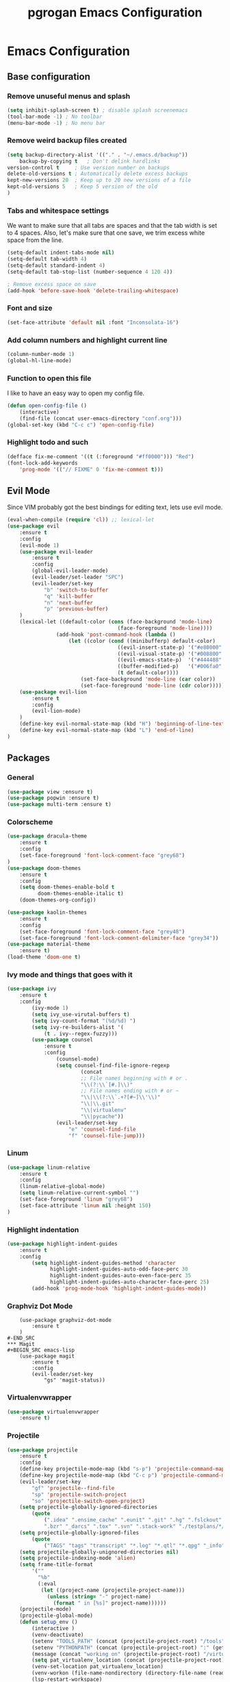 #+TITLE: pgrogan Emacs Configuration

* Emacs Configuration

** Base configuration

*** Remove unuseful menus and splash
#+BEGIN_SRC emacs-lisp
    (setq inhibit-splash-screen t) ; disable splash screenemacs
    (tool-bar-mode -1) ; No toolbar
    (menu-bar-mode -1) ; No menu bar
#+END_SRC

*** Remove weird backup files created
#+BEGIN_SRC emacs-lisp
    (setq backup-directory-alist '(("." . "~/.emacs.d/backup"))
        backup-by-copying t   ; Don't delink hardlinks
	version-control t     ; Use version number on backups
	delete-old-versions t ; Automatically delete excess backups
	kept-new-versions 20  ; Keep up to 20 new versions of a file
	kept-old-versions 5   ; Keep 5 version of the old
    )
#+END_SRC

*** Tabs and whitespace settings
We want to make sure that all tabs are spaces and that the tab width is set to
4 spaces. Also, let's make sure that one save, we trim excess white space from the line.
#+BEGIN_SRC emacs-lisp
    (setq-default indent-tabs-mode nil)
    (setq-default tab-width 4)
    (setq-default standard-indent 4)
    (setq-default tab-stop-list (number-sequence 4 120 4))

    ; Remove excess space on save
    (add-hook 'before-save-hook 'delete-trailing-whitespace)
#+END_SRC
*** Font and size
#+BEGIN_SRC emacs-lisp
    (set-face-attribute 'default nil :font "Inconsolata-16")
#+END_SRC
*** Add column numbers and highlight current line
#+BEGIN_SRC emacs-lisp
    (column-number-mode 1)
    (global-hl-line-mode)
#+END_SRC
*** Function to open this file
I like to have an easy way to open my config file.
#+BEGIN_SRC emacs-lisp
(defun open-config-file ()
    (interactive)
    (find-file (concat user-emacs-directory "conf.org")))
(global-set-key (kbd "C-c c") 'open-config-file)
#+END_SRC
*** Highlight todo and such
#+BEGIN_SRC emacs-lisp
(defface fix-me-comment '((t (:foreground "#ff0000"))) "Red")
(font-lock-add-keywords
    'prog-mode '(("// FIXME" 0 'fix-me-comment t)))

#+END_SRC
** Evil Mode
Since VIM probably got the best bindings for editing text, lets use
evil mode.
#+BEGIN_SRC emacs-lisp
(eval-when-compile (require 'cl)) ;; lexical-let
(use-package evil
    :ensure t
    :config
    (evil-mode 1)
    (use-package evil-leader
        :ensure t
        :config
        (global-evil-leader-mode)
        (evil-leader/set-leader "SPC")
        (evil-leader/set-key
            "b" 'switch-to-buffer
            "q" 'kill-buffer
            "n" 'next-buffer
            "p" 'previous-buffer)
    )
    (lexical-let ((default-color (cons (face-background 'mode-line)
                                    (face-foreground 'mode-line))))
                (add-hook 'post-command-hook (lambda ()
                    (let ((color (cond ((minibufferp) default-color)
                                    ((evil-insert-state-p) '("#e80000" . "#ffffff"))
                                    ((evil-visual-state-p) '("#008800" . "#ffffff"))
                                    ((evil-emacs-state-p)  '("#444488" . "#ffffff"))
                                    ((buffer-modified-p)   '("#006fa0" . "#ffffff"))
                                    (t default-color))))
                        (set-face-background 'mode-line (car color))
                        (set-face-foreground 'mode-line (cdr color))))))
    (use-package evil-lion
        :ensure t
        :config
        (evil-lion-mode)
    )
    (define-key evil-normal-state-map (kbd "H") 'beginning-of-line-text)
    (define-key evil-normal-state-map (kbd "L") 'end-of-line)
)
#+END_SRC
** Packages
*** General
#+BEGIN_SRC emacs-lisp
    (use-package view :ensure t)
    (use-package popwin :ensure t)
    (use-package multi-term :ensure t)
#+END_SRC
*** Colorscheme
#+BEGIN_SRC emacs-lisp
    (use-package dracula-theme
        :ensure t
        :config
        (set-face-foreground 'font-lock-comment-face "grey68")
    )
    (use-package doom-themes
        :ensure t
        :config
        (setq doom-themes-enable-bold t
              doom-themes-enable-italic t)
        (doom-themes-org-config))

    (use-package kaolin-themes
        :ensure t
        :config
        (set-face-foreground 'font-lock-comment-face "grey48")
        (set-face-foreground 'font-lock-comment-delimiter-face "grey34"))
    (use-package material-theme
        :ensure t)
    (load-theme 'doom-one t)
#+END_SRC
*** Ivy mode and things that goes with it
#+BEGIN_SRC emacs-lisp
    (use-package ivy
        :ensure t
        :config
            (ivy-mode 1)
            (setq ivy_use-virutal-buffers t)
            (setq ivy-count-format "(%d/%d) ")
            (setq ivy-re-builders-alist '(
                (t . ivy--regex-fuzzy)))
            (use-package counsel
                :ensure t
                :config
                    (counsel-mode)
                    (setq counsel-find-file-ignore-regexp
                            (concat
                            ;; File names beginning with # or .
                            "\\(?:\\`[#.]\\)"
                            ;; File names ending with # or ~
                            "\\|\\(?:\\`.+?[#~]\\'\\)"
                            "\\|\\.git"
                            "\\|virtualenv"
                            "\\|pycache"))
                    (evil-leader/set-key
                        "e" 'counsel-find-file
                        "f" 'counsel-file-jump)))

#+END_SRC
*** Linum
#+BEGIN_SRC emacs-lisp
    (use-package linum-relative
        :ensure t
        :config
        (linum-relative-global-mode)
        (setq linum-relative-current-symbol "")
        (set-face-foreground 'linum "grey68")
        (set-face-attribute 'linum nil :height 150)
    )
#+END_SRC

*** Highlight indentation
#+BEGIN_SRC emacs-lisp
    (use-package highlight-indent-guides
        :ensure t
        :config
            (setq highlight-indent-guides-method 'character
                  highlight-indent-guides-auto-odd-face-perc 30
                  highlight-indent-guides-auto-even-face-perc 35
                  highlight-indent-guides-auto-character-face-perc 25)
            (add-hook 'prog-mode-hook 'highlight-indent-guides-mode))
#+END_SRC
*** Graphviz Dot Mode
#+BEGIN_SRC emacs_lisp
    (use-package graphviz-dot-mode
        :ensure t
    )
#-END_SRC
*** Magit
#+BEGIN_SRC emacs-lisp
    (use-package magit
        :ensure t
        :config
        (evil-leader/set-key
            "gs" 'magit-status))
#+END_SRC
*** Virtualenvwrapper
#+BEGIN_SRC emacs-lisp
    (use-package virtualenvwrapper
        :ensure t)
#+END_SRC

*** Projectile
#+BEGIN_SRC emacs-lisp
    (use-package projectile
        :ensure t
        :config
        (define-key projectile-mode-map (kbd "s-p") 'projectile-command-map)
        (define-key projectile-mode-map (kbd "C-c p") 'projectile-command-map)
        (evil-leader/set-key
            "gf" 'projectile--find-file
            "sp" 'projectile-switch-project
            "so" 'projectile-switch-open-project)
        (setq projectile-globally-ignored-directories
            (quote
                (".idea" ".ensime_cache" ".eunit" ".git" ".hg" ".fslckout" "_FOSSIL_"
                ".bzr" "_darcs" ".tox" ".svn" ".stack-work" "./testplans/*/covhtmlreport" ".hdl_checker")))
        (setq projectile-globally-ignored-files
            (quote
                ("TAGS" "tags" "transcript" "*.log" "*.qtl" "*.qpg" "_info" "*.wlf" "*.qdb")))
        (setq projectile-globally-unignored-directories nil)
        (setq projectile-indexing-mode 'alien)
        (setq frame-title-format
            '(""
              "%b"
              (:eval
               (let ((project-name (projectile-project-name)))
                 (unless (string= "-" project-name)
                   (format " in [%s]" project-name))))))
        (projectile-mode)
        (projectile-global-mode)
        (defun setup_env ()
            (interactive )
            (venv-deactivate)
            (setenv "TOOLS_PATH" (concat (projectile-project-root) "/tools"))
            (setenv "PYTHONPATH" (concat (projectile-project-root) ":" (getenv "TOOLS_PATH") "/cocotb:" (getenv "TOOLS_PATH") "/themis_fw:"))
            (message (concat "working on" (projectile-project-root) "/virtualenvs"))
            (setq pat_virtualenv_location (concat (projectile-project-root) "virtualenvs"))
            (venv-set-location pat_virtualenv_location)
            (venv-workon (file-name-nondirectory (directory-file-name (read-directory-name "Enter venv name:" pat_virtualenv_location))))
            (lsp-restart-workspace)
        ;    (setq projectile-tags-command (concat (projectile-project-root)"scripts/etags/verilog_etags " (projectile-project-root) "rtl"))
        ;    (setq projectile-tags-file-name (concat (projectile-project-root) "rtl/TAGS"))
        )
        (setq projectile-after-switch-project-hook #'setup_env))
#+END_SRC
*** Company
#+BEGIN_SRC emacs-lisp
    (use-package company
        :ensure t
        :config
        (global-company-mode t))
#+END_SRC
*** Flycheck
#+BEGIN_SRC emacs-lisp
    (use-package flycheck
        :ensure t
        :init (global-flycheck-mode)
        :config
            (use-package flycheck-pos-tip
                :ensure t
                :init (flycheck-pos-tip-mode)))
#+END_SRC
*** Jinja2
This major mode is used to edit all sort of templates including jinja2
#+BEGIN_SRC emacs-lisp
    (use-package jinja2-mode
        :ensure t)
#+END_SRC
*** LSP
#+BEGIN_SRC emacs-lisp
    (use-package lsp-mode
        :ensure t
        :config
        (add-hook 'latex-mode-hook #'lsp)
        (add-hook 'vhdl-mode-hook #'lsp)
        (add-hook 'verilog-mode-hook #'lsp)
        ;(add-hook 'prog-mode-hook #'lsp)
        (use-package lsp-clients
            :config
                (when (equal system-type 'darwin)
                    (setq lsp-clients-clangd-executable "/usr/local/opt/llvm/bin/clangd"))
                (setq lsp-clients-clangd-args '("-j=4" "-background-index" "-log=info" "-pretty")))
        (use-package lsp-ui
            :ensure t
            :config
                (setq lsp-ui-flycheck-enable t)
                (define-key lsp-ui-mode-map [remap xref-find-definitions] #'lsp-ui-peek-find-definitions)
                (define-key lsp-ui-mode-map [remap xref-find-references] #'lsp-ui-peek-find-references)
            :commands lsp-ui-mode)
        (use-package company-lsp :ensure t :commands company-lsp)
        ; C++ LSP registration and activation
        (add-hook 'c++-mode-hook 'lsp)
        (use-package lsp-python-ms
            :ensure t
            :hook (python-mode . (lambda ()
                                 (require 'lsp-python-ms)
                                 (lsp))))
        (setq lsp-enable-snippet nil))
#+END_SRC
*** Markdown
#+BEGIN_SRC emacs-lisp
    (use-package markdown-preview-mode
        :ensure t)
#+END_SRC
*** Rainbow delimiter
#+BEGIN_SRC emacs-lisp
    (use-package rainbow-delimiters
        :ensure t
        :hook (prog-mode . rainbow-delimiters-mode))
#+END_SRC
*** Python
#+BEGIN_SRC emacs-lisp
    (use-package company-jedi
        :ensure t
        :config
        (add-to-list 'company-backends 'company-jedi)
        (setq jedi:complete-on-dot t)
        :hook
            (inferior-python-mode . jedi:setup)
            (python-mode . jedi:setup))
#+END_SRC

*** Verilog/SystemVerilog
#+BEGIN_SRC emacs-lisp
    (use-package verilog-mode
        :ensure t
        :config
            (setq verilog-auto-newline nil)
            (setq verilog-case-indent 4)
            (setq verilog-cexp-indent 4)
            (setq verilog-highlight-grouping-keywords t)
            (setq verilog-highlight-modules nil)
            (setq verilog-indent-level 4)
            (setq verilog-indent-level-behavioral 4)
            (setq verilog-indent-level-declaration 4)
            (setq verilog-indent-level-directive 4)
            (setq verilog-indent-level-module 4)
            (setq verilog-auto-lineup 'assignment)
            ;; Load verilog mode only when needed
            (autoload 'verilog-mode "verilog-mode" "Verilog mode" t )
            ;; Any files that end in .v, .dv or .sv should be in verilog mode
            (add-to-list 'auto-mode-alist '("\\.[ds]?vh?\\'" . verilog-mode))
            ;; Any files in verilog mode should have their keywords colorized
            (add-hook 'verilog-mode-hook '(lambda () (font-lock-mode 1)))
    )
#+END_SRC
#+END_SRC
*** Vue mode
#+BEGIN_SRC emacs-lisp
    (use-package vue-mode
        :ensure t
        :mode "\\.vue\\'"
        :config
            (add-hook 'vue-mode-hook #'lsp))
#+END_SRC
*** YAML
#+BEGIN_SRC emacs-lisp
    (use-package yaml-mode
        :ensure t
        :mode ("\\.yml$" . yaml-mode)
        :config
            (setq yaml-indent-offset 4))
#+END_SRC
:
